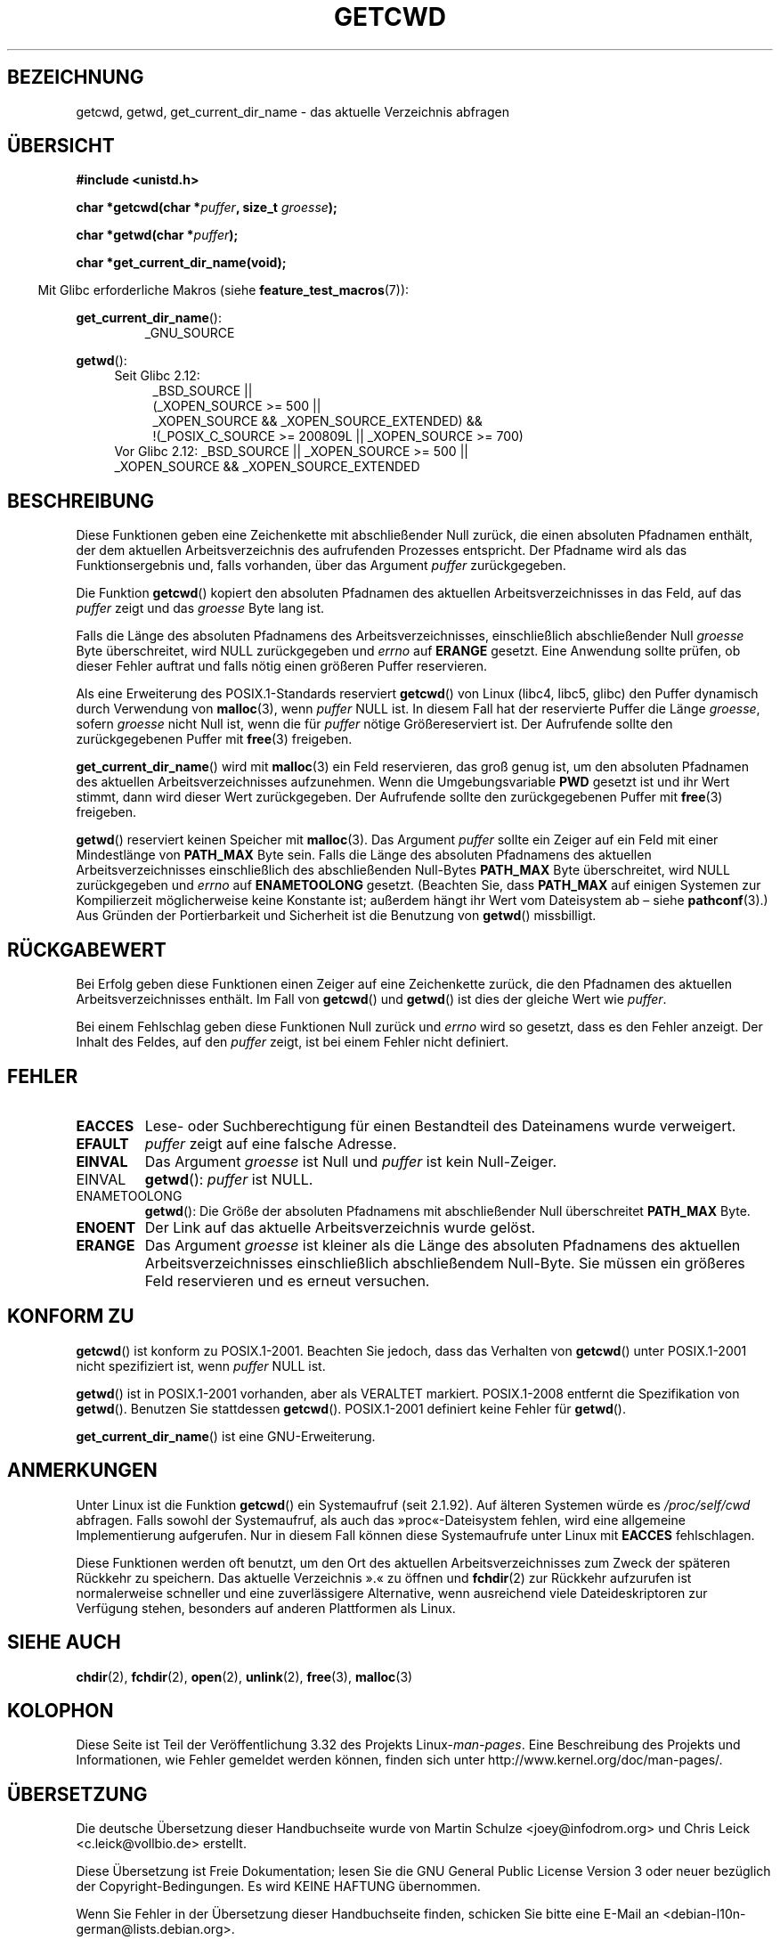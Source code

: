.\" Copyright (c) 1993 by Thomas Koenig (ig25@rz.uni-karlsruhe.de)
.\"
.\" Permission is granted to make and distribute verbatim copies of this
.\" manual provided the copyright notice and this permission notice are
.\" preserved on all copies.
.\"
.\" Permission is granted to copy and distribute modified versions of this
.\" manual under the conditions for verbatim copying, provided that the
.\" entire resulting derived work is distributed under the terms of a
.\" permission notice identical to this one.
.\"
.\" Since the Linux kernel and libraries are constantly changing, this
.\" manual page may be incorrect or out-of-date.  The author(s) assume no
.\" responsibility for errors or omissions, or for damages resulting from
.\" the use of the information contained herein.  The author(s) may not
.\" have taken the same level of care in the production of this manual,
.\" which is licensed free of charge, as they might when working
.\" professionally.
.\"
.\" Formatted or processed versions of this manual, if unaccompanied by
.\" the source, must acknowledge the copyright and authors of this work.
.\" License.
.\" Modified Wed Jul 21 22:35:42 1993 by Rik Faith (faith@cs.unc.edu)
.\" Modified 18 Mar 1996 by Martin Schulze (joey@infodrom.north.de):
.\"   Corrected description of getwd().
.\" Modified Sat Aug 21 12:32:12 MET 1999 by aeb - applied fix by aj
.\" Modified Mon Dec 11 13:32:51 MET 2000 by aeb
.\" Modified Thu Apr 22 03:49:15 CEST 2002 by Roger Luethi <rl@hellgate.ch>
.\"
.\"*******************************************************************
.\"
.\" This file was generated with po4a. Translate the source file.
.\"
.\"*******************************************************************
.TH GETCWD 3 "20. September 2010" GNU Linux\-Programmierhandbuch
.SH BEZEICHNUNG
getcwd, getwd, get_current_dir_name \- das aktuelle Verzeichnis abfragen
.SH ÜBERSICHT
.nf
\fB#include <unistd.h>\fP
.sp
\fBchar *getcwd(char *\fP\fIpuffer\fP\fB, size_t \fP\fIgroesse\fP\fB);\fP
.sp
\fBchar *getwd(char *\fP\fIpuffer\fP\fB);\fP
.sp
\fBchar *get_current_dir_name(void);\fP
.fi
.sp
.in -4n
Mit Glibc erforderliche Makros (siehe \fBfeature_test_macros\fP(7)):
.sp
.in
\fBget_current_dir_name\fP():
.RS
_GNU_SOURCE
.RE
.sp
\fBgetwd\fP():
.ad l
.RS 4
.PD 0
.TP  4
Seit Glibc 2.12:
.nf
_BSD_SOURCE ||
    (_XOPEN_SOURCE\ >=\ 500 ||
        _XOPEN_SOURCE\ &&\ _XOPEN_SOURCE_EXTENDED) &&
    !(_POSIX_C_SOURCE\ >=\ 200809L || _XOPEN_SOURCE\ >=\ 700)
.TP  4
.fi
Vor Glibc 2.12: _BSD_SOURCE || _XOPEN_SOURCE\ >=\ 500 || _XOPEN_SOURCE\ &&\ _XOPEN_SOURCE_EXTENDED
.PD
.RE
.ad b
.SH BESCHREIBUNG
Diese Funktionen geben eine Zeichenkette mit abschließender Null zurück, die
einen absoluten Pfadnamen enthält, der dem aktuellen Arbeitsverzeichnis des
aufrufenden Prozesses entspricht. Der Pfadname wird als das
Funktionsergebnis und, falls vorhanden, über das Argument \fIpuffer\fP
zurückgegeben.

Die Funktion \fBgetcwd\fP() kopiert den absoluten Pfadnamen des aktuellen
Arbeitsverzeichnisses in das Feld, auf das \fIpuffer\fP zeigt und das
\fIgroesse\fP Byte lang ist.
.PP
Falls die Länge des absoluten Pfadnamens des Arbeitsverzeichnisses,
einschließlich abschließender Null \fIgroesse\fP Byte überschreitet, wird NULL
zurückgegeben und \fIerrno\fP auf \fBERANGE\fP gesetzt. Eine Anwendung sollte
prüfen, ob dieser Fehler auftrat und falls nötig einen größeren Puffer
reservieren.
.PP
Als eine Erweiterung des POSIX.1\-Standards reserviert \fBgetcwd\fP() von Linux
(libc4, libc5, glibc) den Puffer dynamisch durch Verwendung von
\fBmalloc\fP(3), wenn \fIpuffer\fP NULL ist. In diesem Fall hat der reservierte
Puffer die Länge \fIgroesse\fP, sofern \fIgroesse\fP nicht Null ist, wenn die für
\fIpuffer\fP  nötige Größereserviert ist. Der Aufrufende sollte den
zurückgegebenen Puffer mit \fBfree\fP(3) freigeben.

\fBget_current_dir_name\fP() wird mit \fBmalloc\fP(3) ein Feld reservieren, das
groß genug ist, um den absoluten Pfadnamen des aktuellen
Arbeitsverzeichnisses aufzunehmen. Wenn die Umgebungsvariable \fBPWD\fP gesetzt
ist und ihr Wert stimmt, dann wird dieser Wert zurückgegeben. Der Aufrufende
sollte den zurückgegebenen Puffer mit \fBfree\fP(3) freigeben.

\fBgetwd\fP() reserviert keinen Speicher mit \fBmalloc\fP(3). Das Argument
\fIpuffer\fP sollte ein Zeiger auf ein Feld mit einer Mindestlänge von
\fBPATH_MAX\fP Byte sein. Falls die Länge des absoluten Pfadnamens des
aktuellen Arbeitsverzeichnisses einschließlich des abschließenden Null\-Bytes
\fBPATH_MAX\fP Byte überschreitet, wird NULL zurückgegeben und \fIerrno\fP auf
\fBENAMETOOLONG\fP gesetzt. (Beachten Sie, dass \fBPATH_MAX\fP auf einigen
Systemen zur Kompilierzeit möglicherweise keine Konstante ist; außerdem
hängt ihr Wert vom Dateisystem ab – siehe \fBpathconf\fP(3).) Aus Gründen der
Portierbarkeit und Sicherheit ist die Benutzung von \fBgetwd\fP() missbilligt.
.SH RÜCKGABEWERT
Bei Erfolg geben diese Funktionen einen Zeiger auf eine Zeichenkette zurück,
die den Pfadnamen des aktuellen Arbeitsverzeichnisses enthält. Im Fall von
\fBgetcwd\fP() und \fBgetwd\fP() ist dies der gleiche Wert wie \fIpuffer\fP.

Bei einem Fehlschlag geben diese Funktionen Null zurück und \fIerrno\fP wird so
gesetzt, dass es den Fehler anzeigt. Der Inhalt des Feldes, auf den
\fIpuffer\fP zeigt, ist bei einem Fehler nicht definiert.
.SH FEHLER
.TP 
\fBEACCES\fP
Lese\- oder Suchberechtigung für einen Bestandteil des Dateinamens wurde
verweigert.
.TP 
\fBEFAULT\fP
\fIpuffer\fP zeigt auf eine falsche Adresse.
.TP 
\fBEINVAL\fP
Das Argument \fIgroesse\fP ist Null und \fIpuffer\fP ist kein Null\-Zeiger.
.TP 
EINVAL
\fBgetwd\fP(): \fIpuffer\fP ist NULL.
.TP 
ENAMETOOLONG
\fBgetwd\fP(): Die Größe der absoluten Pfadnamens mit abschließender Null
überschreitet \fBPATH_MAX\fP Byte.
.TP 
\fBENOENT\fP
Der Link auf das aktuelle Arbeitsverzeichnis wurde gelöst.
.TP 
\fBERANGE\fP
Das Argument \fIgroesse\fP ist kleiner als die Länge des absoluten Pfadnamens
des aktuellen Arbeitsverzeichnisses einschließlich abschließendem
Null\-Byte. Sie müssen ein größeres Feld reservieren und es erneut versuchen.
.SH "KONFORM ZU"
\fBgetcwd\fP() ist konform zu POSIX.1\-2001. Beachten Sie jedoch, dass das
Verhalten von \fBgetcwd\fP() unter POSIX.1\-2001 nicht spezifiziert ist, wenn
\fIpuffer\fP NULL ist.

\fBgetwd\fP() ist in POSIX.1\-2001 vorhanden, aber als VERALTET
markiert. POSIX.1\-2008 entfernt die Spezifikation von \fBgetwd\fP(). Benutzen
Sie stattdessen \fBgetcwd\fP(). POSIX.1\-2001 definiert keine Fehler für
\fBgetwd\fP().

\fBget_current_dir_name\fP() ist eine GNU\-Erweiterung.
.SH ANMERKUNGEN
Unter Linux ist die Funktion \fBgetcwd\fP() ein Systemaufruf (seit 2.1.92). Auf
älteren Systemen würde es \fI/proc/self/cwd\fP abfragen. Falls sowohl der
Systemaufruf, als auch das »proc«\-Dateisystem fehlen, wird eine allgemeine
Implementierung aufgerufen. Nur in diesem Fall können diese Systemaufrufe
unter Linux mit \fBEACCES\fP fehlschlagen.
.LP
Diese Funktionen werden oft benutzt, um den Ort des aktuellen
Arbeitsverzeichnisses zum Zweck der späteren Rückkehr zu speichern. Das
aktuelle Verzeichnis ».« zu öffnen und \fBfchdir\fP(2) zur Rückkehr aufzurufen
ist normalerweise schneller und eine zuverlässigere Alternative, wenn
ausreichend viele Dateideskriptoren zur Verfügung stehen, besonders auf
anderen Plattformen als Linux.
.SH "SIEHE AUCH"
\fBchdir\fP(2), \fBfchdir\fP(2), \fBopen\fP(2), \fBunlink\fP(2), \fBfree\fP(3),
\fBmalloc\fP(3)
.SH KOLOPHON
Diese Seite ist Teil der Veröffentlichung 3.32 des Projekts
Linux\-\fIman\-pages\fP. Eine Beschreibung des Projekts und Informationen, wie
Fehler gemeldet werden können, finden sich unter
http://www.kernel.org/doc/man\-pages/.

.SH ÜBERSETZUNG
Die deutsche Übersetzung dieser Handbuchseite wurde von
Martin Schulze <joey@infodrom.org>
und
Chris Leick <c.leick@vollbio.de>
erstellt.

Diese Übersetzung ist Freie Dokumentation; lesen Sie die
GNU General Public License Version 3 oder neuer bezüglich der
Copyright-Bedingungen. Es wird KEINE HAFTUNG übernommen.

Wenn Sie Fehler in der Übersetzung dieser Handbuchseite finden,
schicken Sie bitte eine E-Mail an <debian-l10n-german@lists.debian.org>.
